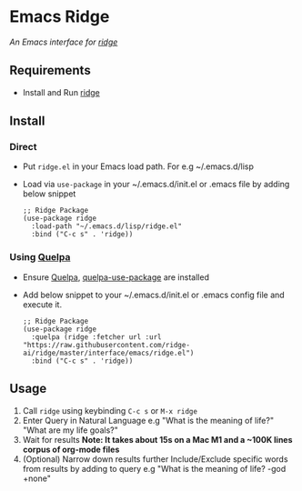 * Emacs Ridge
  /An Emacs interface for [[https://github.com/ridge-ai/ridge][ridge]]/

** Requirements
   - Install and Run [[https://github.com/ridge-ai/ridge][ridge]]

** Install
*** Direct
     - Put ~ridge.el~ in your Emacs load path. For e.g ~/.emacs.d/lisp
     - Load via ~use-package~ in your ~/.emacs.d/init.el or .emacs file by adding below snippet
       #+begin_src elisp
         ;; Ridge Package
         (use-package ridge
           :load-path "~/.emacs.d/lisp/ridge.el"
           :bind ("C-c s" . 'ridge))
       #+end_src

*** Using [[https://github.com/quelpa/quelpa#installation][Quelpa]]
     - Ensure [[https://github.com/quelpa/quelpa#installation][Quelpa]], [[https://github.com/quelpa/quelpa-use-package#installation][quelpa-use-package]] are installed
     - Add below snippet to your ~/.emacs.d/init.el or .emacs config file and execute it.
       #+begin_src elisp
         ;; Ridge Package
         (use-package ridge
           :quelpa (ridge :fetcher url :url "https://raw.githubusercontent.com/ridge-ai/ridge/master/interface/emacs/ridge.el")
           :bind ("C-c s" . 'ridge))
       #+end_src

** Usage
   1. Call ~ridge~ using keybinding ~C-c s~ or ~M-x ridge~
   2. Enter Query in Natural Language
      e.g "What is the meaning of life?" "What are my life goals?"
   3. Wait for results
      *Note: It takes about 15s on a Mac M1 and a ~100K lines corpus of org-mode files*
   4. (Optional) Narrow down results further
      Include/Exclude specific words from results by adding to query
      e.g "What is the meaning of life? -god +none"
